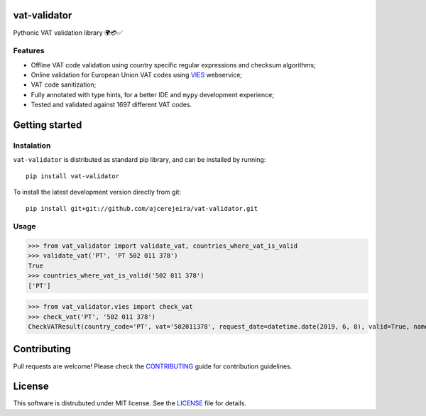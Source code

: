 =============
vat-validator
=============

Pythonic VAT validation library 🌍💳✅

.. image:: https://travis-ci.com/ajcerejeira/vat-validator.svg?branch=master
    :target: https://travis-ci.com/ajcerejeira/vat-validator
    :alt: Build status

.. image:: https://readthedocs.org/projects/vat-validator/badge/?version=latest
    :target: https://vat-validator.readthedocs.io/en/latest/?badge=latest
    :alt: Documentation Status

.. image:: https://coveralls.io/repos/github/ajcerejeira/vat-validator/badge.svg?branch=master
    :target: https://coveralls.io/github/ajcerejeira/vat-validator?branch=master
    :alt: Coverage status

.. image:: https://img.shields.io/badge/code%20style-black-000000.svg
    :target: https://github.com/python/black
    :alt: Code style: black

.. image:: https://img.shields.io/github/license/ajcerejeira/vat-validator.svg
    :target: https://github.com/ajcerejeira/vat-validator/blob/master/LICENSE
    :alt: License: MIT


Features
========

- Offline VAT code validation using country specific regular expressions and
  checksum algorithms;
- Online validation for European Union VAT codes using VIES_ webservice;
- VAT code sanitization;
- Fully annotated with type hints, for a better IDE and ``mypy`` development
  experience;
- Tested and validated against 1697 different VAT codes.

.. _VIES: http://ec.europa.eu/taxation_customs/vies/


===============
Getting started
===============

.. begin-getting-started

Instalation
===========

``vat-validator`` is distributed as standard pip library, and can be installed
by running:

::

    pip install vat-validator

To install the latest development version directly from git:

::

    pip install git+git://github.com/ajcerejeira/vat-validator.git


Usage
=====

>>> from vat_validator import validate_vat, countries_where_vat_is_valid
>>> validate_vat('PT', 'PT 502 011 378')
True
>>> countries_where_vat_is_valid('502 011 378')
['PT']

>>> from vat_validator.vies import check_vat
>>> check_vat('PT', '502 011 378')
CheckVATResult(country_code='PT', vat='502011378', request_date=datetime.date(2019, 6, 8), valid=True, name='UNIVERSIDADE DO MINHO', address='LG DO PACO\nBRAGA\n4700-320 BRAGA')

.. end-getting-started


============
Contributing
============

Pull requests are welcome! Please check the CONTRIBUTING_ guide for
contribution guidelines.



=======
License
=======

This software is distrubuted under MIT license. See the LICENSE_ file for
details.
